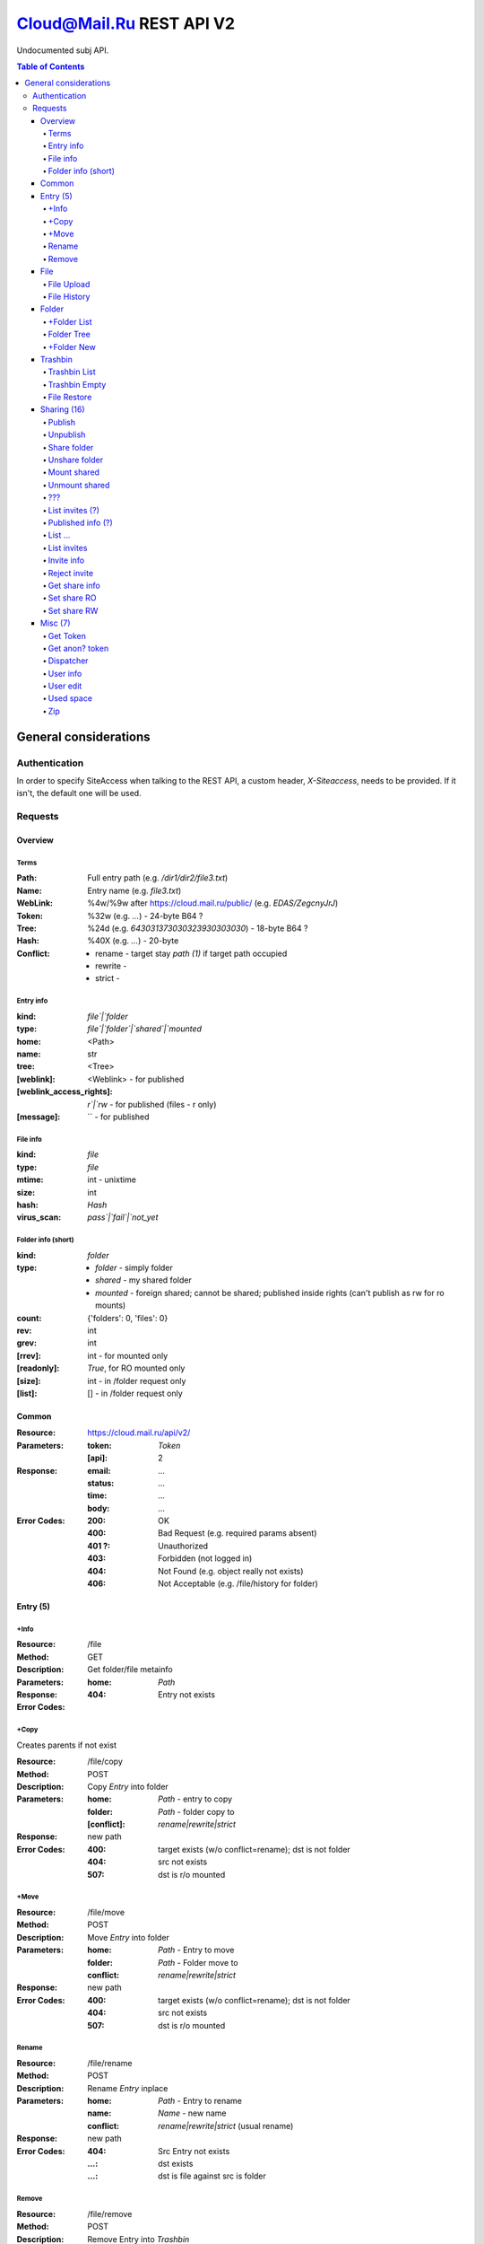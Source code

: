 =========================
Cloud@Mail.Ru REST API V2
=========================

Undocumented subj API.

.. contents:: Table of Contents

General considerations
======================

Authentication
--------------

In order to specify SiteAccess when talking to the REST API, a custom header, `X-Siteaccess`, needs to be provided.
If it isn't, the default one will be used.

Requests
--------

Overview
~~~~~~~~


Terms
`````

:Path:
    Full entry path (e.g. `/dir1/dir2/file3.txt`)
:Name:
    Entry name (e.g. `file3.txt`)
:WebLink:
    %4w/%9w after https://cloud.mail.ru/public/ (e.g. `EDAS/ZegcnyJrJ`)
:Token:
    %32w (e.g. `...`) - 24-byte B64 ?
:Tree:
    %24d (e.g. `643031373030323930303030`) - 18-byte B64 ?
:Hash:
    %40X (e.g. `...`) - 20-byte
:Conflict:
    - rename - target stay `path (1)` if target path occupied
    - rewrite -
    - strict -

Entry info
``````````

:kind:
    `file`|`folder`
:type:
    `file`|`folder`|`shared`|`mounted`
:home:
    <Path>
:name:
    str
:tree:
    <Tree>
:[weblink]:
    <Weblink> - for published
:[weblink_access_rights]:
    `r`|`rw` - for published (files - r only)
:[message]:
    `` - for published

File info
`````````

:kind:
    `file`
:type:
    `file`
:mtime:
    int - unixtime
:size:
    int
:hash:
    *Hash*
:virus_scan:
    `pass`|`fail`|`not_yet`

Folder info (short)
```````````````````

:kind:
    `folder`
:type:
    - `folder` - simply folder
    - `shared` - my shared folder
    - `mounted` - foreign shared; cannot be shared; published inside rights (can't publish as rw for ro mounts)
:count:
    {'folders': 0, 'files': 0}
:rev:
    int
:grev:
    int
:[rrev]:
    int - for mounted only
:[readonly]:
    `True`, for RO mounted only
:[size]:
    int - in /folder request only
:[list]:
    [] - in /folder request only

Common
~~~~~~

:Resource: https://cloud.mail.ru/api/v2/
:Parameters:
    :token:
        *Token*
    :[api]:
        2
:Response:
    :email:
        ...
    :status:
        ...
    :time:
        ...
    :body:
        ...
:Error Codes:
    :200:
        OK
    :400:
        Bad Request (e.g. required params absent)
    :401 ?:
        Unauthorized
    :403:
        Forbidden (not logged in)
    :404:
        Not Found (e.g. object really not exists)
    :406:
        Not Acceptable (e.g. /file/history for folder)

Entry (5)
~~~~~~~~~

+Info
````

:Resource: /file
:Method: GET
:Description: Get folder/file metainfo
:Parameters:
    :home: *Path*
:Response:
:Error Codes:
    :404: Entry not exists

+Copy
````

Creates parents if not exist

:Resource: /file/copy
:Method: POST
:Description: Copy *Entry* into folder
:Parameters:
    :home: *Path* - entry to copy
    :folder: *Path* - folder copy to
    :[conflict]: `rename|rewrite|strict`
:Response: new path
:Error Codes:
    :400: target exists (w/o conflict=rename); dst is not folder
    :404: src not exists
    :507: dst is r/o mounted

+Move
````

:Resource: /file/move
:Method: POST
:Description: Move *Entry* into folder
:Parameters:
    :home: *Path* - Entry to move
    :folder: *Path* - Folder move to
    :conflict: `rename|rewrite|strict`
:Response: new path
:Error Codes:
    :400: target exists (w/o conflict=rename); dst is not folder
    :404: src not exists
    :507: dst is r/o mounted

Rename
``````

:Resource: /file/rename
:Method: POST
:Description: Rename *Entry* inplace
:Parameters:
    :home: *Path* - Entry to rename
    :name: *Name* - new name
    :conflict: `rename|rewrite|strict` (usual rename)
:Response: new path
:Error Codes:
    :404: Src Entry not exists
    :...: dst exists
    :...: dst is file against src is folder

Remove
``````

:Resource: /file/remove
:Method: POST
:Description: Remove Entry into *Trashbin*
:Parameters:
    :home: *Path* - entry to remove
    :hash?: ...
    :~~conflict~~: ...
:Response: path
:Error Codes:
    :404: Src Entry not exists
    :...: dst exists

File
~~~~

File Upload
```````````

:Resource: /file/add
:Method: POST
:Description: Upload file
:Parameters:
:Response:

File History
````````````

:Resource: /file/history
:Method: GET
:Description: List file history
:Parameters:
    :home: *Path*
:Response:

Folder
~~~~~~

+Folder List
```````````

:Resource: /folder
:Method: GET
:Description: List folder content
:Parameters:
    :home: *Path*
    :[limit]: int
    :[offset]: int
    :sort:
        :type: `name|mtime|size`
        :order: `asc|desc`
:Response: <Folder> + list[]

Folder Tree
```````````

:Resource: /folder/tree
:Method: GET
:Description: List folders from /
:Parameters:
    :home: *Path*
:Response: list of `List Folder`s

+Folder New
``````````

Create parents if not exist

:Resource: /folder/add
:Method: POST
:Description: Create new folder
:Parameters:
    :home: *Path*
    :[conflict]: `rename|rewrite|strict`
:Response:
    :200: str - new folder path
    :400: json if *not* `rename` (e.g. {'home': {'error': 'exists', 'value': 'Path'}})

Trashbin
~~~~~~~~

Trashbin List
`````````````

:Resource: /trashbin
:Method: GET
:Description: List *Trashbin* content
:Parameters:
:Response:

Trashbin Empty
``````````````

:Resource: /trashbin/empty
:Method: POST
:Description: Empty Trashbin
:Parameters:
:Response:

File Restore
````````````

:Resource: /trashbin/empty
:Method: POST
:Description: Restore *File* from Trash
:Parameters:
    :path: *Path*
    :restore_revisiion: int
    :conflict: `rename|rewrite|strict` (usual rename)
:Response:

Sharing (16)
~~~~~~~~~~~~
* Public - 2+
* Share out - 2+
* Share in (invites) - 5+

Publish
```````

:Resource: /file/publish
:Method: POST
:Description: Publish entry
:Parameters:
    :path: *Path*
:Response: *Weblink*

Unpublish
`````````

:Resource: /file/unpublish
:Method: POST
:Description: Unpublish entry
:Parameters:
    :weblink: *Weblink*
:Response: *Weblink*

Share folder
````````````

:Resource: /folder/share
:Method: POST
:Description: Share folder
:Parameters:
    :home: *Path*
    :invite:
        :email: guest
        :access: `read_only`
:Response:

Unshare folder
``````````````

:Resource: /folder/unshare
:Method: POST
:Description: Unshare folder
:Parameters:
    :home: *Path*
    :invite: email
:Response:

Mount shared
````````````

:Resource: /folder/mount
:Method: POST
:Description: Mount foreign share
:Parameters:
    :invite_token: ...
    :conflict: `rename|rewrite|strict` (usual rename)
:Response:

Unmount shared
``````````````

:Resource: /folder/unmount
:Method: POST
:Description: Unmount foreign share
:Parameters:
    :home: *Path*
    :clone_copy: `true|false`
:Response:

???
```

:Resource: /folder/shared
:Method: GET?
:Description: ???
:Parameters: ???
:Response:
    :403: user

List invites (?)
````````````````

:Resource: /folder/shared/incoming
:Method: GET
:Description: List incoming invites (?)
:Parameters:
:Response:

Published info (?)
``````````````````

:Resource: /folder/shared/info
:Method: GET
:Description: Get published entry info
:Parameters:
:Response:

List ...
````````

:Resource: /folder/shared/links
:Method: GET
:Description: List ...
:Parameters:
    :home: *Path*
:Response:

List invites
````````````

:Resource: /folder/invites
:Method: GET
:Description: List incoming invites
:Parameters:
:Response:

Invite info
```````````

:Resource: /folder/invites/info
:Method: GET
:Description: Get invite info
:Parameters:
    :invite_token: ...
:Response:

Reject invite
`````````````

:Resource: /folder/invites/reject
:Method: POST
:Description: Reject invite
:Parameters:
    :invite_token: ...
:Response:

Get share info
````````````````

:Resource: /weblinks
:Method: GET
:Description: Get share (?) info
:Parameters:
    :weblink: *Weblink*
:Response:

Set share RO
````````````

:Resource: /weblinks/readonly
:Method: POST
:Description: Set published RO
:Parameters:
    :weblink: *Weblink*
:Response:

Set share RW
````````````

:Resource: /weblinks/writable
:Method: POST
:Description: Set published RW
:Parameters:
    :weblink: *Weblink*
:Response:

Misc (7)
~~~~~~~~

Get Token
`````````

:Resource: /tokens/csrf
:Method: POST
:Description:
:Parameters:
:Response:
    :token: %32w

Get anon? token
```````````````

:Resource: /tokens/download
:Method: POST
:Description:
:Parameters:
:Response:
    :token: %40x

Dispatcher
``````````

:Resource: /dispatcher
:Method: GET
:Description: List usual urls
:Parameters:
:Response:

User info
`````````

:Resource: /user
:Method: GET
:Description: Get all user's info
:Parameters:
:Response:


User edit
`````````

:Resource: /user/edit
:Method: POST
:Description: Update user UI settings
:Parameters:
:Response:

Used space
``````````

:Resource: /user/space
:Method: GET
:Description: Get used/available space
:Parameters:
:Response:

Zip
```

:Resource: /zip
:Method: GET
:Description: Get ziped entries
:Parameters:
:Response:
